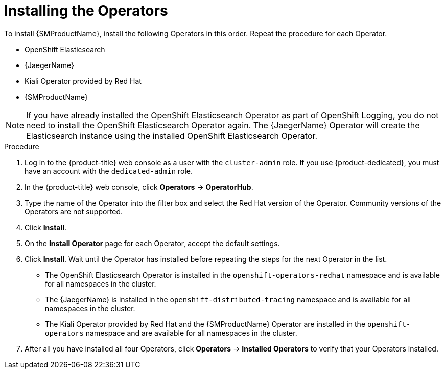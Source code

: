 // Module included in the following assemblies:
//
// - service_mesh/v1x/installing-ossm.adoc
// - service_mesh/v2x/installing-ossm.adoc

:_mod-docs-content-type: PROCEDURE
[id="ossm-install-ossm-operator_{context}"]
= Installing the Operators

To install {SMProductName}, install the following Operators in this order. Repeat the procedure for each Operator.

* OpenShift Elasticsearch
* {JaegerName}
* Kiali Operator provided by Red Hat
* {SMProductName}

[NOTE]
====
If you have already installed the OpenShift Elasticsearch Operator as part of OpenShift Logging, you do not need to install the OpenShift Elasticsearch Operator again. The {JaegerName} Operator will create the Elasticsearch instance using the installed OpenShift Elasticsearch Operator.
====

.Procedure

. Log in to the {product-title} web console as a user with the `cluster-admin` role. If you use {product-dedicated}, you must have an account with the `dedicated-admin` role.

. In the {product-title} web console, click *Operators* -> *OperatorHub*.

. Type the name of the Operator into the filter box and select the Red Hat version of the Operator. Community versions of the Operators are not supported.

. Click *Install*.

. On the *Install Operator* page for each Operator, accept  the default settings.

. Click *Install*. Wait until the Operator has installed before repeating the steps for the next Operator in the list.
+
* The OpenShift Elasticsearch Operator is installed in the `openshift-operators-redhat` namespace and is available for all namespaces in the cluster.
* The {JaegerName} is installed in the `openshift-distributed-tracing` namespace and is available for all namespaces in the cluster.
* The Kiali Operator provided by Red Hat and the {SMProductName} Operator are installed in the `openshift-operators` namespace and are available for all namespaces in the cluster.

. After all you have installed all four Operators, click *Operators* -> *Installed Operators* to verify that your Operators installed.
